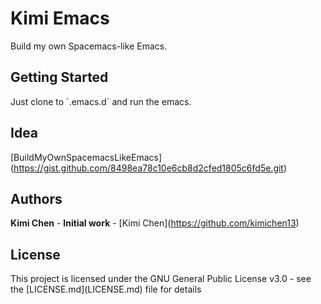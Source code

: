 * Kimi Emacs

Build my own Spacemacs-like Emacs.

** Getting Started

Just clone to `.emacs.d` and run the emacs.

** Idea

[BuildMyOwnSpacemacsLikeEmacs](https://gist.github.com/8498ea78c10e6cb8d2cfed1805c6fd5e.git)

**  Authors

**Kimi Chen** - *Initial work* - [Kimi Chen](https://github.com/kimichen13)

** License

This project is licensed under the GNU General Public License v3.0 - see the [LICENSE.md](LICENSE.md) file for details

